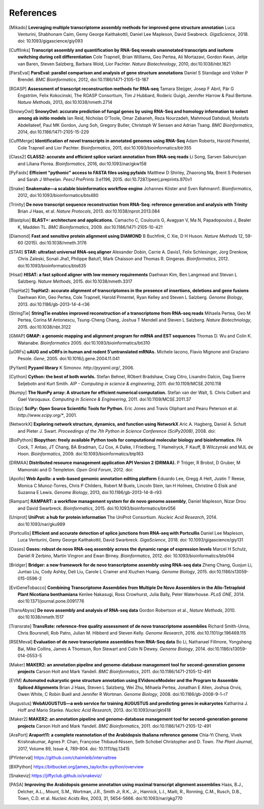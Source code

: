 References
==========

.. [Mikado] **Leveraging multiple transcriptome assembly methods for improved gene structure annotation** Luca Venturini, Shabhonam Caim, Gemy George Kaithakottil, Daniel Lee Mapleson, David Swabreck. *GigaScience*, 2018. doi: 10.1093/gigascience/giy093
.. [Cufflinks]  **Transcript assembly and quantification by RNA-Seq reveals unannotated transcripts and isoform switching during cell differentiation** Cole Trapnell, Brian Williams, Geo Pertea, Ali Mortazavi, Gordon Kwan, Jeltje van Baren, Steven Salzberg, Barbara Wold, Lior Pachter. *Nature Biotechnology*, 2010, doi:10.1038/nbt.1621
.. [ParsEval]  **ParsEval: parallel comparison and analysis of gene structure annotations** Daniel S Standage and Volker P Brendel. *BMC Bioinformatics*, 2012, doi:10.1186/1471-2105-13-187
.. [RGASP]  **Assessment of transcript reconstruction methods for RNA-seq**  Tamara Steijger, Josep F Abril, Pär G Engström, Felix Kokocinski, The RGASP Consortium, Tim J Hubbard, Roderic Guigó, Jennifer Harrow & Paul Bertone. *Nature Methods*, 2013, doi:10.1038/nmeth.2714
.. [SnowyOwl]  **SnowyOwl: accurate prediction of fungal genes by using RNA-Seq and homology information to select among ab initio models** Ian Reid, Nicholas O’Toole, Omar Zabaneh, Reza Nourzadeh, Mahmoud Dahdouli, Mostafa Abdellateef, Paul MK Gordon, Jung Soh, Gregory Butler, Christoph W Sensen and Adrian Tsang. *BMC Bioinformatics*, 2014, doi:10.1186/1471-2105-15-229
.. [CuffMerge]  **Identification of novel transcripts in annotated genomes using RNA-Seq** Adam Roberts, Harold Pimentel, Cole Trapnell and Lior Pachter. *Bioinformatics*, 2011, doi:10.1093/bioinformatics/btr355
.. [Class2]  **CLASS2: accurate and efficient splice variant annotation from RNA-seq reads** Li Song, Sarven Sabunciyan and Liliana Florea. *Bioinformatics*, 2016, doi:10.1093/nar/gkw158
.. [PyFaidx]  **Efficient "pythonic" access to FASTA files using pyfaidx** Matthew D Shirley​, Zhaorong Ma, Brent S Pedersen and Sarah J Wheelan. *PeerJ PrePrints* 3:e1196, 2015. doi:10.7287/peerj.preprints.970v1
.. [Snake]  **Snakemake—a scalable bioinformatics workflow engine** Johannes Köster and Sven Rahmann1. *Bioinformatics*, 2012, doi:10.1093/bioinformatics/bts480
.. [Trinity]  **De novo transcript sequence reconstruction from RNA-Seq: reference generation and analysis with Trinity** Brian J Haas, et al. *Nature Protocols*, 2013. doi:10.1038/nprot.2013.084
.. [Blastplus]  **BLAST+: architecture and applications.** Camacho C, Coulouris G, Avagyan V, Ma N, Papadopoulos J, Bealer K, Madden TL. *BMC Bioinformatics*, 2009. doi:10.1186/1471-2105-10-421
.. [Diamond] **Fast and sensitive protein alignment using DIAMOND** B Buchfink, C Xie, D H Huson. *Nature Methods* 12, 59-60 (2015). doi:10.1038/nmeth.3176
.. [STAR]  **STAR: ultrafast universal RNA-seq aligner** Alexander Dobin, Carrie A. Davis1, Felix Schlesinger, Jorg Drenkow, Chris Zaleski, Sonali Jha1, Philippe Batut1, Mark Chaisson and Thomas R. Gingeras. *Bioinformatics*, 2012. doi:10.1093/bioinformatics/bts635
.. [Hisat]  **HISAT: a fast spliced aligner with low memory requirements** Daehwan Kim, Ben Langmead and Stevan L Salzberg. *Nature Methods*, 2015. doi:10.1038/nmeth.3317
.. [TopHat2]  **TopHat2: accurate alignment of transcriptomes in the presence of insertions, deletions and gene fusions** Daehwan Kim, Geo Pertea, Cole Trapnell, Harold Pimentel, Ryan Kelley and Steven L Salzberg. *Genome Biology*, 2013. doi:10.1186/gb-2013-14-4-r36
.. [StringTie]  **StringTie enables improved reconstruction of a transcriptome from RNA-seq reads**  Mihaela Pertea, Geo M Pertea, Corina M Antonescu, Tsung-Cheng Chang, Joshua T Mendell	and Steven L Salzberg. *Nature Biotechnology*, 2015. doi:10.1038/nbt.3122
.. [GMAP]  **GMAP: a genomic mapping and alignment program for mRNA and EST sequences** Thomas D. Wu and Colin K. Watanabe. *Bioinformatics* 2005. doi:10.1093/bioinformatics/bti310
.. [uORFs]  **uAUG and uORFs in human and rodent 5′untranslated mRNAs.** Michele Iacono, Flavio Mignone and Graziano Pesole. *Gene*, 2005. doi:10.1016/j.gene.2004.11.041
.. [PyYaml]  **Pyyaml library** K Simonov. *http://pyyaml.org/*, 2006.
.. [Cython]  **Cython: the best of both worlds.** Stefan Behnel, RObert Bradshaw, Craig Citro, Lisandro Dalcin, Dag Sverre Seljebotn and Kurt Smith. *AIP - Computing in science & engineering*, 2011. doi:10.1109/MCSE.2010.118
.. [Numpy]  **The NumPy array: A structure for efficient numerical computation.** Stefan van der Walt, S. Chris Colbert and Gael Varoquaux. *Computing in Science & Engineering*, 2011. doi:10.1109/MCSE.2011.37
.. [Scipy]  **SciPy: Open Source Scientific Tools for Python.** Eric Jones and Travis Oliphant and Pearu Peterson et al. *http://www.scipy.org/**, 2001.
.. [NetworkX]  **Exploring network structure, dynamics, and function using NetworkX** Aric A. Hagberg, Daniel A. Schult and Pieter J. Swart. *Proceedings of the 7th Python in Science Conference (SciPy2008)*, 2008. doi:
.. [BioPython]  **Biopython: freely available Python tools for computational molecular biology and bioinformatics.** PA Cock, T Antao, JT Chang, BA Bradman, CJ Cox, A Dalke, I Friedberg, T Hamelryck, F Kauff, B Wilczynski and MJL de Hoon. *Bioinformatics*, 2009. doi:10.1093/bioinformatics/btp163
.. [DRMAA]  **Distributed resource management application API Version 2 (DRMAA).** P Tröger, R Brobst, D Gruber, M Mamonski and D Templeton. *Open Grid Forum*, 2012. doi:
.. [Apollo]  **Web Apollo: a web-based genomic annotation editing platform** Eduardo Lee, Gregg A Helt, Justin T Reese, Monica C Munoz-Torres, Chris P Childers, Robert M Buels, Lincoln Stein, Ian H Holmes, Christine G Elsik and Suzanna E Lewis. *Genome Biology*, 2013, doi:10.1186/gb-2013-14-8-r93
.. [Rampart]  **RAMPART: a workflow management system for de novo genome assembly**, Daniel Mapleson, Nizar Drou and David Swarbreck. *Bioinformatics*, 2015. doi:10.1093/bioinformatics/btv056
.. [Uniprot]  **UniProt: a hub for protein information** The UniProt Consortium. *Nucleic Acid Research*, 2014. doi:10.1093/nar/gku989
.. [Portcullis]  **Efficient and accurate detection of splice junctions from RNA-seq with Portcullis** Daniel Lee Mapleson, Luca Venturini, Gemy George Kaithakottil, David Swarbreck. *GigaScience*, 2018. doi: 10.1093/gigascience/giy131
.. [Oases]  **Oases: robust de novo RNA-seq assembly across the dynamic range of expression levels** Marcel H Schulz, Daniel R Zerbino, Martin Vingron and Ewan Birney. *Bioinformatics*, 2012. doi: 10.1093/bioinformatics/bts094
.. [Bridger]  **Bridger: a new framework for de novo transcriptome assembly using RNA-seq data** Zheng Chang, Guojun Li, Juntao Liu, Cody Ashby, Deli Liu, Carole L Cramer and Xiuzhen Huang. *Genome Biology*, 2015. doi:10.1186/s13059-015-0596-2
.. [EviGeneTobacco]  **Combining Transcriptome Assemblies from Multiple De Novo Assemblers in the Allo-Tetraploid Plant Nicotiana benthamiana** Kenlee Nakasugi, Ross Crowhurst, Julia Bally, Peter Waterhouse. *PLoS ONE*, 2014. doi:10.1371/journal.pone.0091776
.. [TransAbyss]  **De novo assembly and analysis of RNA-seq data** Gordon Robertson et al., *Nature Methods*, 2010. doi:10.1038/nmeth.1517
.. [Transrate]  **TransRate: reference-free quality assessment of de novo transcriptome assemblies** Richard Smith-Unna, Chris Boursnell, Rob Patro, Julian M. Hibberd and Steven Kelly. *Genome Research*, 2016. doi:10.1101/gr.196469.115
.. [RSEMeval]  **Evaluation of de novo transcriptome assemblies from RNA-Seq data** Bo Li, Nathanael Fillmore, Yongsheng Bai, Mike Collins, James A Thomson, Ron Stewart and Colin N Dewey. *Genome Biology*, 2014. doi:10.1186/s13059-014-0553-5
.. [Maker]  **MAKER2: an annotation pipeline and genome-database management tool for second-generation genome projects** Carson Holt and Mark Yandell. *BMC Bioinformatics*, 2011. doi:10.1186/1471-2105-12-491
.. [EVM]  **Automated eukaryotic gene structure annotation using EVidenceModeler and the Program to Assemble Spliced Alignments** Brian J Haas, Steven L Salzberg, Wei Zhu, Mihaela Pertea, Jonathan E Allen, Joshua Orvis, Owen White, C Robin Buell and Jennifer R Wortman. *Genome Biology*, 2008. doi:10.1186/gb-2008-9-1-r7
.. [Augustus]  **WebAUGUSTUS—a web service for training AUGUSTUS and predicting genes in eukaryotes** Katharina J. Hoff and Mario Stanke. *Nucleic Acid Research*, 2013. doi:10.1093/nar/gkt418
.. [Maker2]  **MAKER2: an annotation pipeline and genome-database management tool for second-generation genome projects** Carson Holt and Mark Yandell. *BMC Bioinformatics*, 2011. doi:10.1186/1471-2105-12-491
.. [AraPort]  **Araport11: a complete reannotation of the Arabidopsis thaliana reference genome** Chia‐Yi Cheng, Vivek Krishnakumar, Agnes P. Chan, Françoise Thibaud‐Nissen, Seth Schobel Christopher and D. Town. *The Plant Journal*, 2017, Volume 89, Issue 4, 789-804. doi: 10.1111/tpj.13415
.. [PYinterval]  https://github.com/chaimleib/intervaltree
.. [BXPython]  https://bitbucket.org/james_taylor/bx-python/overview
.. [Snakeviz]  https://jiffyclub.github.io/snakeviz/
.. [PASA]  **Improving the Arabidopsis genome annotation using maximal transcript alignment assemblies** Haas, B.J., Delcher, A.L., Mount, S.M., Wortman, J.R., Smith Jr, R.K., Jr., Hannick, L.I., Maiti, R., Ronning, C.M., Rusch, D.B., Town, C.D. et al. *Nucleic Acids Res*, 2003, 31, 5654-5666. doi:10.1093/nar/gkg770